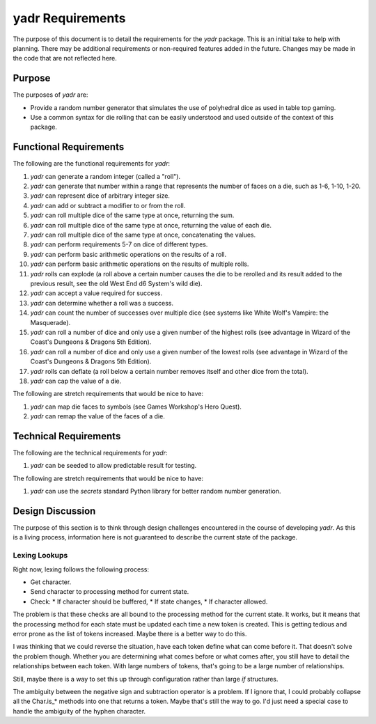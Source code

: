 #################
yadr Requirements
#################

The purpose of this document is to detail the requirements for the
`yadr` package. This is an initial take to help with planning. There
may be additional requirements or non-required features added in the
future. Changes may be made in the code that are not reflected here.


Purpose
=======
The purposes of `yadr` are:

*   Provide a random number generator that simulates the use of
    polyhedral dice as used in table top gaming.
*   Use a common syntax for die rolling that can be easily understood
    and used outside of the context of this package.


Functional Requirements
=======================
The following are the functional requirements for `yadr`:

1.  `yadr` can generate a random integer (called a "roll").
2.  `yadr` can generate that number within a range that represents the
    number of faces on a die, such as 1-6, 1-10, 1-20.
3.  `yadr` can represent dice of arbitrary integer size.
4.  `yadr` can add or subtract a modifier to or from the roll.
5.  `yadr` can roll multiple dice of the same type at once, returning
    the sum.
6.  `yadr` can roll multiple dice of the same type at once, returning
    the value of each die.
7.  `yadr` can roll multiple dice of the same type at once, concatenating
    the values.
8.  `yadr` can perform requirements 5-7 on dice of different types.
9.  `yadr` can perform basic arithmetic operations on the results of
    a roll.
10. `yadr` can perform basic arithmetic operations on the results of
    multiple rolls.
11. `yadr` rolls can explode (a roll above a certain number causes the
    die to be rerolled and its result added to the previous result,
    see the old West End d6 System's wild die).
12. `yadr` can accept a value required for success.
13. `yadr` can determine whether a roll was a success.
14. `yadr` can count the number of successes over multiple dice (see
    systems like White Wolf's Vampire: the Masquerade).
15. `yadr` can roll a number of dice and only use a given number of the
    highest rolls (see advantage in Wizard of the Coast's Dungeons &
    Dragons 5th Edition).
16. `yadr` can roll a number of dice and only use a given number of the
    lowest rolls (see advantage in Wizard of the Coast's Dungeons &
    Dragons 5th Edition).
17. `yadr` rolls can deflate (a roll below a certain number removes
    itself and other dice from the total).
18. `yadr` can cap the value of a die.

The following are stretch requirements that would be nice to have:

#.  `yadr` can map die faces to symbols (see Games Workshop's 
    Hero Quest).
#.  `yadr` can remap the value of the faces of a die.


Technical Requirements
======================
The following are the technical requirements for `yadr`:

#.  `yadr` can be seeded to allow predictable result for testing.

The following are stretch requirements that would be nice to have:

#.  `yadr` can use the `secrets` standard Python library for better
    random number generation.


Design Discussion
=================
The purpose of this section is to think through design challenges
encountered in the course of developing `yadr`. As this is a living
process, information here is not guaranteed to describe the current
state of the package.


Lexing Lookups
--------------
Right now, lexing follows the following process:

*   Get character.
*   Send character to processing method for current state.
*   Check:
    *   If character should be buffered,
    *   If state changes,
    *   If character allowed.

The problem is that these checks are all bound to the processing method
for the current state. It works, but it means that the processing method
for each state must be updated each time a new token is created. This
is getting tedious and error prone as the list of tokens increased.
Maybe there is a better way to do this.

I was thinking that we could reverse the situation, have each token
define what can come before it. That doesn't solve the problem though.
Whether you are determining what comes before or what comes after, you
still have to detail the relationships between each token. With large
numbers of tokens, that's going to be a large number of relationships.

Still, maybe there is a way to set this up through configuration rather
than large `if` structures.

The ambiguity between the negative sign and subtraction operator is a
problem. If I ignore that, I could probably collapse all the Char.is_*
methods into one that returns a token. Maybe that's still the way to
go. I'd just need a special case to handle the ambiguity of the
hyphen character.